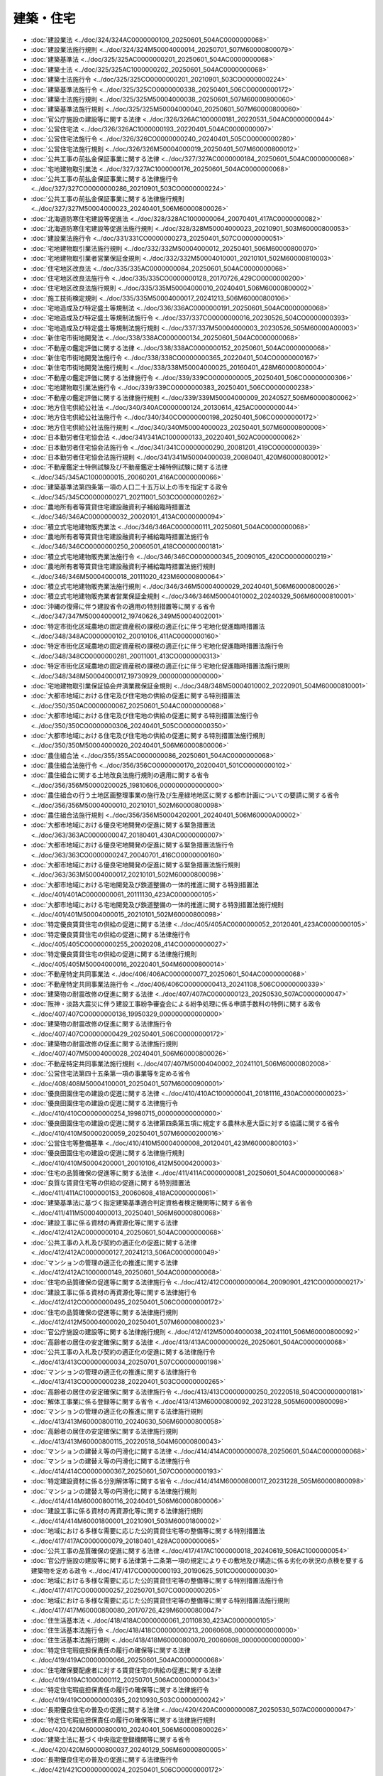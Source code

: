 ==========
建築・住宅
==========

* :doc:`建設業法 <../doc/324/324AC0000000100_20250601_504AC0000000068>`
* :doc:`建設業法施行規則 <../doc/324/324M50004000014_20250701_507M60000800079>`
* :doc:`建築基準法 <../doc/325/325AC0000000201_20250601_504AC0000000068>`
* :doc:`建築士法 <../doc/325/325AC1000000202_20250601_504AC0000000068>`
* :doc:`建築士法施行令 <../doc/325/325CO0000000201_20210901_503CO0000000224>`
* :doc:`建築基準法施行令 <../doc/325/325CO0000000338_20250401_506CO0000000172>`
* :doc:`建築士法施行規則 <../doc/325/325M50004000038_20250601_507M60000800060>`
* :doc:`建築基準法施行規則 <../doc/325/325M50004000040_20250601_507M60000800060>`
* :doc:`官公庁施設の建設等に関する法律 <../doc/326/326AC1000000181_20220531_504AC0000000044>`
* :doc:`公営住宅法 <../doc/326/326AC1000000193_20220401_504AC0000000007>`
* :doc:`公営住宅法施行令 <../doc/326/326CO0000000240_20240401_505CO0000000280>`
* :doc:`公営住宅法施行規則 <../doc/326/326M50004000019_20250401_507M60000800012>`
* :doc:`公共工事の前払金保証事業に関する法律 <../doc/327/327AC0000000184_20250601_504AC0000000068>`
* :doc:`宅地建物取引業法 <../doc/327/327AC1000000176_20250601_504AC0000000068>`
* :doc:`公共工事の前払金保証事業に関する法律施行令 <../doc/327/327CO0000000286_20210901_503CO0000000224>`
* :doc:`公共工事の前払金保証事業に関する法律施行規則 <../doc/327/327M50004000023_20240401_506M60000800026>`
* :doc:`北海道防寒住宅建設等促進法 <../doc/328/328AC1000000064_20070401_417AC0000000082>`
* :doc:`北海道防寒住宅建設等促進法施行規則 <../doc/328/328M50004000023_20210901_503M60000800053>`
* :doc:`建設業法施行令 <../doc/331/331CO0000000273_20250401_507CO0000000051>`
* :doc:`宅地建物取引業法施行規則 <../doc/332/332M50004000012_20250401_506M60000800070>`
* :doc:`宅地建物取引業者営業保証金規則 <../doc/332/332M50004010001_20210101_502M60000810003>`
* :doc:`住宅地区改良法 <../doc/335/335AC0000000084_20250601_504AC0000000068>`
* :doc:`住宅地区改良法施行令 <../doc/335/335CO0000000128_20170726_429CO0000000200>`
* :doc:`住宅地区改良法施行規則 <../doc/335/335M50004000010_20240401_506M60000800002>`
* :doc:`施工技術検定規則 <../doc/335/335M50004000017_20241213_506M60000800106>`
* :doc:`宅地造成及び特定盛土等規制法 <../doc/336/336AC0000000191_20250601_504AC0000000068>`
* :doc:`宅地造成及び特定盛土等規制法施行令 <../doc/337/337CO0000000016_20230526_504CO0000000393>`
* :doc:`宅地造成及び特定盛土等規制法施行規則 <../doc/337/337M50004000003_20230526_505M60000A00003>`
* :doc:`新住宅市街地開発法 <../doc/338/338AC0000000134_20250601_504AC0000000068>`
* :doc:`不動産の鑑定評価に関する法律 <../doc/338/338AC0000000152_20250601_504AC0000000068>`
* :doc:`新住宅市街地開発法施行令 <../doc/338/338CO0000000365_20220401_504CO0000000167>`
* :doc:`新住宅市街地開発法施行規則 <../doc/338/338M50004000025_20160401_428M60000800004>`
* :doc:`不動産の鑑定評価に関する法律施行令 <../doc/339/339CO0000000005_20250401_506CO0000000306>`
* :doc:`宅地建物取引業法施行令 <../doc/339/339CO0000000383_20250401_506CO0000000238>`
* :doc:`不動産の鑑定評価に関する法律施行規則 <../doc/339/339M50004000009_20240527_506M60000800062>`
* :doc:`地方住宅供給公社法 <../doc/340/340AC0000000124_20130614_425AC0000000044>`
* :doc:`地方住宅供給公社法施行令 <../doc/340/340CO0000000198_20250401_506CO0000000172>`
* :doc:`地方住宅供給公社法施行規則 <../doc/340/340M50004000023_20250401_507M60000800008>`
* :doc:`日本勤労者住宅協会法 <../doc/341/341AC1000000133_20220401_502AC0000000062>`
* :doc:`日本勤労者住宅協会法施行令 <../doc/341/341CO0000000290_20081201_419CO0000000039>`
* :doc:`日本勤労者住宅協会法施行規則 <../doc/341/341M50004000039_20080401_420M60000800012>`
* :doc:`不動産鑑定士特例試験及び不動産鑑定士補特例試験に関する法律 <../doc/345/345AC1000000015_20060201_416AC0000000066>`
* :doc:`建築基準法第四条第一項の人口二十五万以上の市を指定する政令 <../doc/345/345CO0000000271_20211001_503CO0000000262>`
* :doc:`農地所有者等賃貸住宅建設融資利子補給臨時措置法 <../doc/346/346AC0000000032_20020101_413AC0000000094>`
* :doc:`積立式宅地建物販売業法 <../doc/346/346AC0000000111_20250601_504AC0000000068>`
* :doc:`農地所有者等賃貸住宅建設融資利子補給臨時措置法施行令 <../doc/346/346CO0000000250_20060501_418CO0000000181>`
* :doc:`積立式宅地建物販売業法施行令 <../doc/346/346CO0000000345_20090105_420CO0000000219>`
* :doc:`農地所有者等賃貸住宅建設融資利子補給臨時措置法施行規則 <../doc/346/346M50004000018_20111020_423M60000800064>`
* :doc:`積立式宅地建物販売業法施行規則 <../doc/346/346M50004000029_20240401_506M60000800026>`
* :doc:`積立式宅地建物販売業者営業保証金規則 <../doc/346/346M50004010002_20240329_506M60000810001>`
* :doc:`沖縄の復帰に伴う建設省令の適用の特別措置等に関する省令 <../doc/347/347M50004000012_19740626_349M50004002001>`
* :doc:`特定市街化区域農地の固定資産税の課税の適正化に伴う宅地化促進臨時措置法 <../doc/348/348AC0000000102_20010106_411AC0000000160>`
* :doc:`特定市街化区域農地の固定資産税の課税の適正化に伴う宅地化促進臨時措置法施行令 <../doc/348/348CO0000000281_20011001_413CO0000000313>`
* :doc:`特定市街化区域農地の固定資産税の課税の適正化に伴う宅地化促進臨時措置法施行規則 <../doc/348/348M50004000017_19730929_000000000000000>`
* :doc:`宅地建物取引業保証協会弁済業務保証金規則 <../doc/348/348M50004010002_20220901_504M60000810001>`
* :doc:`大都市地域における住宅及び住宅地の供給の促進に関する特別措置法 <../doc/350/350AC0000000067_20250601_504AC0000000068>`
* :doc:`大都市地域における住宅及び住宅地の供給の促進に関する特別措置法施行令 <../doc/350/350CO0000000306_20240401_505CO0000000350>`
* :doc:`大都市地域における住宅及び住宅地の供給の促進に関する特別措置法施行規則 <../doc/350/350M50004000020_20240401_506M60000800006>`
* :doc:`農住組合法 <../doc/355/355AC0000000086_20250601_504AC0000000068>`
* :doc:`農住組合法施行令 <../doc/356/356CO0000000170_20200401_501CO0000000102>`
* :doc:`農住組合に関する土地改良法施行規則の適用に関する省令 <../doc/356/356M50000200025_19810606_000000000000000>`
* :doc:`農住組合の行う土地区画整理事業の施行及び生産緑地地区に関する都市計画についての要請に関する省令 <../doc/356/356M50004000010_20210101_502M60000800098>`
* :doc:`農住組合法施行規則 <../doc/356/356M50004202001_20240401_506M60000A00002>`
* :doc:`大都市地域における優良宅地開発の促進に関する緊急措置法 <../doc/363/363AC0000000047_20180401_430AC0000000007>`
* :doc:`大都市地域における優良宅地開発の促進に関する緊急措置法施行令 <../doc/363/363CO0000000247_20040701_416CO0000000160>`
* :doc:`大都市地域における優良宅地開発の促進に関する緊急措置法施行規則 <../doc/363/363M50004000017_20210101_502M60000800098>`
* :doc:`大都市地域における宅地開発及び鉄道整備の一体的推進に関する特別措置法 <../doc/401/401AC0000000061_20111130_423AC0000000105>`
* :doc:`大都市地域における宅地開発及び鉄道整備の一体的推進に関する特別措置法施行規則 <../doc/401/401M50004000015_20210101_502M60000800098>`
* :doc:`特定優良賃貸住宅の供給の促進に関する法律 <../doc/405/405AC0000000052_20120401_423AC0000000105>`
* :doc:`特定優良賃貸住宅の供給の促進に関する法律施行令 <../doc/405/405CO0000000255_20020208_414CO0000000027>`
* :doc:`特定優良賃貸住宅の供給の促進に関する法律施行規則 <../doc/405/405M50004000016_20220401_504M60000800014>`
* :doc:`不動産特定共同事業法 <../doc/406/406AC0000000077_20250601_504AC0000000068>`
* :doc:`不動産特定共同事業法施行令 <../doc/406/406CO0000000413_20241108_506CO0000000339>`
* :doc:`建築物の耐震改修の促進に関する法律 <../doc/407/407AC0000000123_20250530_507AC0000000047>`
* :doc:`阪神・淡路大震災に伴う建設工事紛争審査会による紛争処理に係る申請手数料の特例に関する政令 <../doc/407/407CO0000000136_19950329_000000000000000>`
* :doc:`建築物の耐震改修の促進に関する法律施行令 <../doc/407/407CO0000000429_20250401_506CO0000000172>`
* :doc:`建築物の耐震改修の促進に関する法律施行規則 <../doc/407/407M50004000028_20240401_506M60000800026>`
* :doc:`不動産特定共同事業法施行規則 <../doc/407/407M50004040002_20241101_506M60000802008>`
* :doc:`公営住宅法第四十五条第一項の事業等を定める省令 <../doc/408/408M50004100001_20250401_507M60000900001>`
* :doc:`優良田園住宅の建設の促進に関する法律 <../doc/410/410AC1000000041_20181116_430AC0000000023>`
* :doc:`優良田園住宅の建設の促進に関する法律施行令 <../doc/410/410CO0000000254_19980715_000000000000000>`
* :doc:`優良田園住宅の建設の促進に関する法律第四条第五項に規定する農林水産大臣に対する協議に関する省令 <../doc/410/410M50000200059_20250401_507M60000200016>`
* :doc:`公営住宅等整備基準 <../doc/410/410M50004000008_20120401_423M60000800103>`
* :doc:`優良田園住宅の建設の促進に関する法律施行規則 <../doc/410/410M50004200001_20010106_412M50004200003>`
* :doc:`住宅の品質確保の促進等に関する法律 <../doc/411/411AC0000000081_20250601_504AC0000000068>`
* :doc:`良質な賃貸住宅等の供給の促進に関する特別措置法 <../doc/411/411AC1000000153_20060608_418AC0000000061>`
* :doc:`建築基準法に基づく指定建築基準適合判定資格者検定機関等に関する省令 <../doc/411/411M50004000013_20250401_506M60000800068>`
* :doc:`建設工事に係る資材の再資源化等に関する法律 <../doc/412/412AC0000000104_20250601_504AC0000000068>`
* :doc:`公共工事の入札及び契約の適正化の促進に関する法律 <../doc/412/412AC0000000127_20241213_506AC0000000049>`
* :doc:`マンションの管理の適正化の推進に関する法律 <../doc/412/412AC1000000149_20250601_504AC0000000068>`
* :doc:`住宅の品質確保の促進等に関する法律施行令 <../doc/412/412CO0000000064_20090901_421CO0000000217>`
* :doc:`建設工事に係る資材の再資源化等に関する法律施行令 <../doc/412/412CO0000000495_20250401_506CO0000000172>`
* :doc:`住宅の品質確保の促進等に関する法律施行規則 <../doc/412/412M50004000020_20250401_507M60000800023>`
* :doc:`官公庁施設の建設等に関する法律施行規則 <../doc/412/412M50004000038_20241101_506M60000800092>`
* :doc:`高齢者の居住の安定確保に関する法律 <../doc/413/413AC0000000026_20250601_504AC0000000068>`
* :doc:`公共工事の入札及び契約の適正化の促進に関する法律施行令 <../doc/413/413CO0000000034_20250701_507CO0000000198>`
* :doc:`マンションの管理の適正化の推進に関する法律施行令 <../doc/413/413CO0000000238_20220401_503CO0000000265>`
* :doc:`高齢者の居住の安定確保に関する法律施行令 <../doc/413/413CO0000000250_20220518_504CO0000000181>`
* :doc:`解体工事業に係る登録等に関する省令 <../doc/413/413M60000800092_20231228_505M60000800098>`
* :doc:`マンションの管理の適正化の推進に関する法律施行規則 <../doc/413/413M60000800110_20240630_506M60000800058>`
* :doc:`高齢者の居住の安定確保に関する法律施行規則 <../doc/413/413M60000800115_20220518_504M60000800043>`
* :doc:`マンションの建替え等の円滑化に関する法律 <../doc/414/414AC0000000078_20250601_504AC0000000068>`
* :doc:`マンションの建替え等の円滑化に関する法律施行令 <../doc/414/414CO0000000367_20250601_507CO0000000193>`
* :doc:`特定建設資材に係る分別解体等に関する省令 <../doc/414/414M60000800017_20231228_505M60000800098>`
* :doc:`マンションの建替え等の円滑化に関する法律施行規則 <../doc/414/414M60000800116_20240401_506M60000800006>`
* :doc:`建設工事に係る資材の再資源化等に関する法律施行規則 <../doc/414/414M60001800001_20210901_503M60001800002>`
* :doc:`地域における多様な需要に応じた公的賃貸住宅等の整備等に関する特別措置法 <../doc/417/417AC0000000079_20180401_428AC0000000065>`
* :doc:`公共工事の品質確保の促進に関する法律 <../doc/417/417AC1000000018_20240619_506AC1000000054>`
* :doc:`官公庁施設の建設等に関する法律第十二条第一項の規定によりその敷地及び構造に係る劣化の状況の点検を要する建築物を定める政令 <../doc/417/417CO0000000193_20190625_501CO0000000030>`
* :doc:`地域における多様な需要に応じた公的賃貸住宅等の整備等に関する特別措置法施行令 <../doc/417/417CO0000000257_20250701_507CO0000000205>`
* :doc:`地域における多様な需要に応じた公的賃貸住宅等の整備等に関する特別措置法施行規則 <../doc/417/417M60000800080_20170726_429M60000800047>`
* :doc:`住生活基本法 <../doc/418/418AC0000000061_20110830_423AC0000000105>`
* :doc:`住生活基本法施行令 <../doc/418/418CO0000000213_20060608_000000000000000>`
* :doc:`住生活基本法施行規則 <../doc/418/418M60000800070_20060608_000000000000000>`
* :doc:`特定住宅瑕疵担保責任の履行の確保等に関する法律 <../doc/419/419AC0000000066_20250601_504AC0000000068>`
* :doc:`住宅確保要配慮者に対する賃貸住宅の供給の促進に関する法律 <../doc/419/419AC1000000112_20250701_506AC0000000043>`
* :doc:`特定住宅瑕疵担保責任の履行の確保等に関する法律施行令 <../doc/419/419CO0000000395_20210930_503CO0000000242>`
* :doc:`長期優良住宅の普及の促進に関する法律 <../doc/420/420AC0000000087_20250530_507AC0000000047>`
* :doc:`特定住宅瑕疵担保責任の履行の確保等に関する法律施行規則 <../doc/420/420M60000800010_20240401_506M60000800026>`
* :doc:`建築士法に基づく中央指定登録機関等に関する省令 <../doc/420/420M60000800037_20240129_506M60000800005>`
* :doc:`長期優良住宅の普及の促進に関する法律施行令 <../doc/421/421CO0000000024_20250401_506CO0000000172>`
* :doc:`長期優良住宅の普及の促進に関する法律施行規則 <../doc/421/421M60000800003_20250401_506M60000800111>`
* :doc:`住宅建設瑕疵担保保証金及び住宅販売瑕疵担保保証金に関する規則 <../doc/421/421M60000810001_20220901_504M60000810001>`
* :doc:`東日本大震災により甚大な被害を受けた市街地における建築制限の特例に関する法律 <../doc/423/423AC0000000034_20110429_000000000000000>`
* :doc:`東日本大震災に伴う中央建設工事紛争審査会による紛争処理に係る申請手数料の特例に関する政令 <../doc/423/423CO0000000162_20110601_000000000000000>`
* :doc:`国土交通省・厚生労働省関係高齢者の居住の安定確保に関する法律施行規則 <../doc/423/423M60000900002_20250601_507M60000900003>`
* :doc:`住宅確保要配慮者に対する賃貸住宅の供給の促進に関する法律施行規則 <../doc/429/429M60000800063_20250701_507M60000800071>`
* :doc:`国土交通省・厚生労働省関係住宅確保要配慮者に対する賃貸住宅の供給の促進に関する法律施行規則 <../doc/429/429M60000900001_20250701_507M60000900004>`
* :doc:`賃貸住宅の管理業務等の適正化に関する法律 <../doc/502/502AC0000000060_20250601_504AC0000000068>`
* :doc:`賃貸住宅の管理業務等の適正化に関する法律施行令 <../doc/502/502CO0000000313_20210615_503CO0000000143>`
* :doc:`賃貸住宅の管理業務等の適正化に関する法律施行規則 <../doc/502/502M60000800083_20240527_506M60000800062>`
* :doc:`不動産特定共同事業法の規定に基づく立入検査の際に携帯する職員の身分を示す証明書の様式の特例に関する命令 <../doc/503/503M60000802006_20240401_506M60000802002>`
* :doc:`公共工事の入札及び契約の適正化の促進に関する法律施行規則 <../doc/506/506M60000800105_20241213_000000000000000>`
* :doc:`国土交通省・財務省関係高齢者の居住の安定確保に関する法律施行規則 <../doc/506/506M60000840004_20240901_000000000000000>`
* :doc:`厚生労働省関係住宅確保要配慮者に対する賃貸住宅の供給の促進に関する法律施行規則 <../doc/507/507M60000100068_20251001_000000000000000>`

